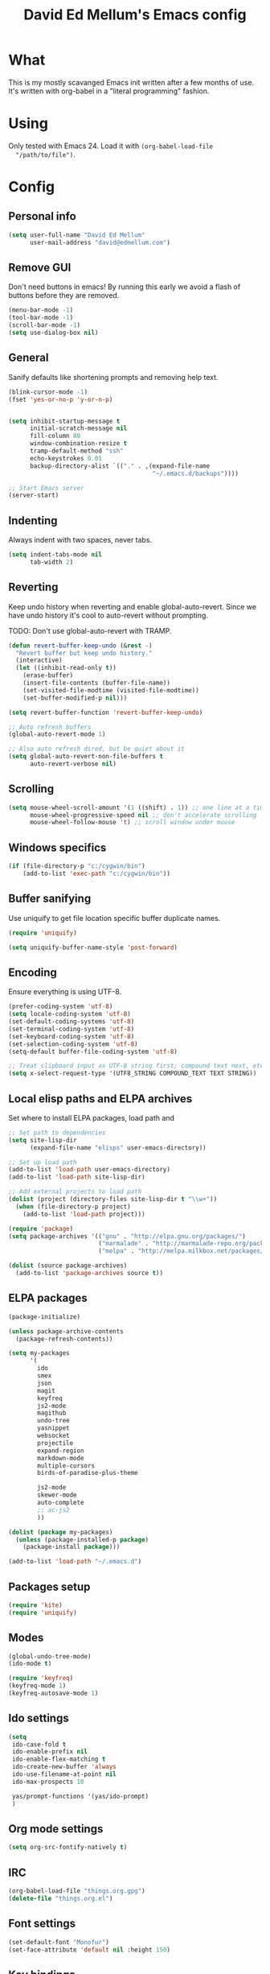 #+TITLE: David Ed Mellum's Emacs config
#+OPTIONS: TOC:t

* What
  This is my mostly scavanged Emacs init written after a few months of use. It's
  written with org-babel in a "literal programming" fashion.
* Using
  Only tested with Emacs 24. Load it with =(org-babel-load-file
  "/path/to/file")=.
* Config
** Personal info
   #+BEGIN_SRC emacs-lisp
     (setq user-full-name "David Ed Mellum"
           user-mail-address "david@edmellum.com")
   #+END_SRC

** Remove GUI
   Don't need buttons in emacs! By running this early we avoid a flash of
   buttons before they are removed.
   #+BEGIN_SRC emacs-lisp
     (menu-bar-mode -1)
     (tool-bar-mode -1)
     (scroll-bar-mode -1)
     (setq use-dialog-box nil)
   #+END_SRC
** General
   Sanify defaults like shortening prompts and removing help text.
   #+BEGIN_SRC emacs-lisp
     (blink-cursor-mode -1)
     (fset 'yes-or-no-p 'y-or-n-p)
     
     
     (setq inhibit-startup-message t
           initial-scratch-message nil
           fill-column 80
           window-combination-resize t
           tramp-default-method "ssh"
           echo-keystrokes 0.01
           backup-directory-alist `(("." . ,(expand-file-name
                                             "~/.emacs.d/backups"))))
     
     ;; Start Emacs server
     (server-start)
   #+END_SRC
** Indenting
   Always indent with two spaces, never tabs.
   #+BEGIN_SRC emacs-lisp
     (setq indent-tabs-mode nil
           tab-width 2)
   #+END_SRC
** Reverting
   Keep undo history when reverting and enable global-auto-revert. Since we have
   undo history it's cool to auto-revert without prompting.

   TODO: Don't use global-auto-revert with TRAMP.
   #+BEGIN_SRC emacs-lisp
     (defun revert-buffer-keep-undo (&rest -)
       "Revert buffer but keep undo history."
       (interactive)
       (let ((inhibit-read-only t))
         (erase-buffer)
         (insert-file-contents (buffer-file-name))
         (set-visited-file-modtime (visited-file-modtime))
         (set-buffer-modified-p nil)))
     
     (setq revert-buffer-function 'revert-buffer-keep-undo)
     
     ;; Auto refresh buffers
     (global-auto-revert-mode 1)
     
     ;; Also auto refresh dired, but be quiet about it
     (setq global-auto-revert-non-file-buffers t
           auto-revert-verbose nil)
   #+END_SRC
** Scrolling
   #+BEGIN_SRC emacs-lisp
     (setq mouse-wheel-scroll-amount '(1 ((shift) . 1)) ;; one line at a time
           mouse-wheel-progressive-speed nil ;; don't accelerate scrolling
           mouse-wheel-follow-mouse 't) ;; scroll window under mouse
   #+END_SRC
** Windows specifics
   #+BEGIN_SRC emacs-lisp
     (if (file-directory-p "c:/cygwin/bin")
         (add-to-list 'exec-path "c:/cygwin/bin"))
   #+END_SRC
** Buffer sanifying
   Use uniquify to get file location specific buffer duplicate names.
   #+BEGIN_SRC emacs-lisp
     (require 'uniquify)
     
     (setq uniquify-buffer-name-style 'post-forward)
   #+END_SRC
** Encoding
   Ensure everything is using UTF-8.

   #+BEGIN_SRC emacs-lisp
     (prefer-coding-system 'utf-8)
     (setq locale-coding-system 'utf-8)
     (set-default-coding-systems 'utf-8)
     (set-terminal-coding-system 'utf-8)
     (set-keyboard-coding-system 'utf-8)
     (set-selection-coding-system 'utf-8)
     (setq-default buffer-file-coding-system 'utf-8)
      
     ;; Treat clipboard input as UTF-8 string first; compound text next, etc.
     (setq x-select-request-type '(UTF8_STRING COMPOUND_TEXT TEXT STRING))
   #+END_SRC
** Local elisp paths and ELPA archives
   Set where to install ELPA packages, load path and 

   #+BEGIN_SRC emacs-lisp
     ;; Set path to dependencies
     (setq site-lisp-dir
           (expand-file-name "elisps" user-emacs-directory))
     
     ;; Set up load path
     (add-to-list 'load-path user-emacs-directory)
     (add-to-list 'load-path site-lisp-dir)
     
     ;; Add external projects to load path
     (dolist (project (directory-files site-lisp-dir t "\\w+"))
       (when (file-directory-p project)
         (add-to-list 'load-path project)))
     
     (require 'package)
     (setq package-archives '(("gnu" . "http://elpa.gnu.org/packages/")
                              ("marmalade" . "http://marmalade-repo.org/packages/")
                              ("melpa" . "http://melpa.milkbox.net/packages/")))
     
     (dolist (source package-archives)
       (add-to-list 'package-archives source t))
     
   #+END_SRC

** ELPA packages
   #+BEGIN_SRC emacs-lisp
     (package-initialize)
     
     (unless package-archive-contents
       (package-refresh-contents))
     
     (setq my-packages
           '(
             ido
             smex
             json
             magit
             keyfreq
             js2-mode
             magithub
             undo-tree
             yasnippet
             websocket
             projectile
             expand-region
             markdown-mode
             multiple-cursors
             birds-of-paradise-plus-theme
     
             js2-mode
             skewer-mode
             auto-complete
             ;; ac-js2
             ))
     
     (dolist (package my-packages) 
       (unless (package-installed-p package)
         (package-install package)))
     
     (add-to-list 'load-path "~/.emacs.d")
     
   #+END_SRC

** Packages setup
   #+BEGIN_SRC emacs-lisp
     (require 'kite)
     (require 'uniquify)
   #+END_SRC
** Modes
   #+BEGIN_SRC emacs-lisp
     (global-undo-tree-mode)
     (ido-mode t)
     
     (require 'keyfreq)
     (keyfreq-mode 1)
     (keyfreq-autosave-mode 1)
   #+END_SRC
** Ido settings
   #+BEGIN_SRC emacs-lisp
     (setq
      ido-case-fold t
      ido-enable-prefix nil
      ido-enable-flex-matching t
      ido-create-new-buffer 'always
      ido-use-filename-at-point nil
      ido-max-prospects 10
      
      yas/prompt-functions '(yas/ido-prompt)
      )
   #+END_SRC
** Org mode settings
   
   #+BEGIN_SRC emacs-lisp
     (setq org-src-fontify-natively t)
   #+END_SRC
** IRC
   #+BEGIN_SRC emacs-lisp
     (org-babel-load-file "things.org.gpg")
     (delete-file "things.org.el")
   #+END_SRC
** Font settings
   #+BEGIN_SRC emacs-lisp
     (set-default-font "Monofur")
     (set-face-attribute 'default nil :height 150)
   #+END_SRC

** Key bindings
   #+BEGIN_SRC emacs-lisp
     [[https://github.com/magnars/expand-region.el][Magnar's Expand Region]]
     (global-set-key (kbd "C-=") 'er/expand-region)
     
     [[https://github.com/magnars/multiple-cursors.el][Magnar's Multiple Cursors]]
     (global-set-key (kbd "C->") 'mc/mark-next-like-this)
     (global-set-key (kbd "C-<") 'mc/mark-previous-like-this)
     (global-set-key (kbd "C-c C-<") 'mc/mark-all-like-this)
     
     (global-set-key (kbd "RET") 'reindent-then-newline-and-indent)
     
     (global-set-key (kbd "C-x C-b") 'ibuffer)

     (global-set-key "\M-s" 'other-window)
     
   #+END_SRC

* Looks
** Theme
   #+BEGIN_SRC emacs-lisp
     (deftheme bubbleberry 
       "bubbleberry - Created by Jasonm23 - 2012-07-02 (+1000) 08:39PM")
     
     (custom-theme-set-variables
      'bubbleberry
      '(linum-format " %7i ")
      '(fringe-mode 10 nil (fringe)))
     
     (custom-theme-set-faces
      'bubbleberry
      ;; basic theming.
      '(default                          ((t (:foreground "#ABAEB3" :background "#222222" ))))
      '(region                           ((t (:background "#101010" ))))
      '(cursor                           ((t (:background "#ffffff" ))))
      '(fringe                           ((t (:background "#222222" :foreground "#ffffff" ))))
      '(linum                            ((t (:background "#222222" :foreground "#2f2f2f" :box nil :height 100 ))))
      '(minibuffer-prompt                ((t (:foreground "#9489C4" :weight bold ))))
      '(minibuffer-message               ((t (:foreground "#ffffff" ))))
      '(mode-line                        ((t (:foreground "#EEE" :background "#222222" ))))
      '(mode-line-inactive               ((t (:foreground "#777777" :background "#222222" :weight light :box nil :inherit (mode-line )))))
      '(vertical-border                  ((t (:foreground "#777777" ))))
     
      '(font-lock-keyword-face           ((t (:foreground "#3ca380"))))
      '(font-lock-type-face              ((t (:foreground "#484879"))))
      '(font-lock-constant-face          ((t (:foreground "#3F5C70"))))
      '(font-lock-variable-name-face     ((t (:foreground "#547B96"))))
      '(font-lock-builtin-face           ((t (:foreground "#6767AE"))))
      '(font-lock-string-face            ((t (:foreground "#699ABC"))))
      '(font-lock-comment-face           ((t (:foreground "#496b83"))))
      '(font-lock-comment-delimiter-face ((t (:foreground "#666688"))))
      '(font-lock-function-name-face     ((t (:foreground "#3ca380"))))
      '(font-lock-doc-string-face        ((t (:foreground "#496B83"))))
     
      '(tooltip ((default nil) (nil nil)))
      '(next-error ((t          (:inherit (region)))))
      '(query-replace ((t       (:inherit (isearch)))))
      '(button ((t              (:inherit (link)))))
      '(fixed-pitch ((t         (:family "Monospace")))) 
      '(variable-pitch ((t      (:family "Sans Serif"))))
      '(escape-glyph ((t        (:foreground "#FF6600"))))
      '(mode-line-emphasis ((t  (:weight bold))))
      '(mode-line-highlight ((t (:box nil (t (:inherit (highlight)))))))
      
      '(highlight 
        ((((class color) (min-colors 88) (background light)) (:background "#003453")) 
         (((class color) (min-colors 88) (background dark))  (:background "#003450")) 
         (((class color) (min-colors 16) (background light)) (:background "#003450")) 
         (((class color) (min-colors 16) (background dark))  (:background "#004560")) 
         (((class color) (min-colors 8))                     (:foreground "#000000" :background "#00FF00")) (t (:inverse-video t))))
     
      '(shadow 
        ((((class color grayscale) (min-colors 88) (background light)) (:foreground "#999999")) 
         (((class color grayscale) (min-colors 88) (background dark))  (:foreground "#999999"))
         (((class color) (min-colors 8) (background light))            (:foreground "#00ff00"))
         (((class color) (min-colors 8) (background dark))             (:foreground "#ffff00"))))
      
      '(trailing-whitespace
        ((((class color) (background light)) (:background "#ff0000"))
         (((class color) (background dark))  (:background "#ff0000")) (t (:inverse-video t))))
      
      '(link
        ((((class color) (min-colors 88) (background light)) (:underline t :foreground "#00b7f0")) 
         (((class color) (background light))                 (:underline t :foreground "#0044FF")) 
         (((class color) (min-colors 88) (background dark))  (:underline t :foreground "#0099aa"))
         (((class color) (background dark))                  (:underline t :foreground "#0099aa")) (t (:inherit (underline)))))
      
      '(link-visited 
        ((default                            (:inherit (link))) 
         (((class color) (background light)) (:inherit (link))) 
         (((class color) (background dark))  (:inherit (link)))))
      
      '(header-line 
        ((default                                      (:inherit (mode-line))) (((type tty)) (:underline t :inverse-video nil)) 
         (((class color grayscale) (background light)) (:box nil :foreground "#222222" :background "#bbbbbb")) 
         (((class color grayscale) (background dark))  (:box nil :foreground "#bbbbbb" :background "#222222")) 
         (((class mono) (background light))            (:underline t :box nil :inverse-video nil :foreground "#000000" :background "#ffffff")) 
         (((class mono) (background dark))             (:underline t :box nil :inverse-video nil :foreground "#ffffff" :background "#000000"))))
      
      '(isearch
        ((((class color) (min-colors 88) (background light)) (:foreground "#99ccee" :background "#444444")) 
         (((class color) (min-colors 88) (background dark))  (:foreground "#bb3311" :background "#444444")) 
         (((class color) (min-colors 16))                    (:foreground "#0088cc" :background "#444444"))
         (((class color) (min-colors 8))                     (:foreground "#0088cc" :background "#444444")) (t (:inverse-video t))))
      
      '(isearch-fail
        ((((class color) (min-colors 88) (background light)) (:background "#ffaaaa"))
         (((class color) (min-colors 88) (background dark))  (:background "#880000"))
         (((class color) (min-colors 16))                    (:background "#FF0000"))
         (((class color) (min-colors 8))                     (:background "#FF0000"))
         (((class color grayscale))                          (:foreground "#888888")) (t (:inverse-video t))))
      
      '(lazy-highlight
        ((((class color) (min-colors 88) (background light)) (:background "#77bbdd"))
         (((class color) (min-colors 88) (background dark)) (:background "#77bbdd"))
         (((class color) (min-colors 16)) (:background "#4499ee"))
         (((class color) (min-colors 8)) (:background "#4499ee")) (t (:underline t))))
      
      '(match
        ((((class color) (min-colors 88) (background light)) (:background "#3388cc"))
         (((class color) (min-colors 88) (background dark)) (:background "#3388cc"))
         (((class color) (min-colors 8) (background light)) (:foreground "#000000" :background "#FFFF00"))
         (((class color) (min-colors 8) (background dark)) (:foreground "#ffffff" :background "#0000FF")) 
         (((type tty) (class mono)) (:inverse-video t)) (t (:background "#888888"))))
      )
     
     (provide-theme 'bubbleberry)
     
   #+END_SRC

** Modeline
   #+BEGIN_SRC emacs-lisp
     (defun shorten-directory (dir max-length)
       "Show up to `max-length' characters of a directory name `dir'."
       (let ((path (reverse (split-string (abbreviate-file-name dir) "/")))
             (output ""))
         (when (and path (equal "" (car path)))
           (setq path (cdr path)))
         (setq output (concat (car path) "/" output))
         (setq path (cdr path))
         (while path
           (setq output (concat (substring (car path) 0 1) "/" output))
           (setq path (cdr path)))
         output))
     
     (defun shorten-director (dir max-length)
       (let ((scount (1- (count ?/ dir)))
             (path (abbreviate-file-name dir)))
         (dotimes (i scount)
           (string-match "\\(/\\.?.\\)[^/]+" path)
           (setq path (replace-match "\\1" nil nil path)))
       path))
     
     (setq-default mode-line-format
                   (list
                    ;; the buffer name; the file name as a tool tip
                    " "
                    '(:propertize (:eval (shorten-directory default-directory 15))
                                 face mode-line-folder-face)
     
                    '(:eval (propertize "%b "
                                        'help-echo (buffer-file-name)))
                    
                    ;; line and column
                    "   "
                    "(" ;; '%02' to set to 2 chars at least; prevents flickering
                    (propertize "%02l") ","
                    (propertize "%02c") 
                    ")"
                    
                    ;; relative position, size of file
                    " "
                    (propertize "%p") ;; % above top
                    
                    ;; the current major mode for the buffer.
                    "   "
                    '(:eval (propertize "%m"
                                        'help-echo buffer-file-coding-system))
                    
                    "  "
                    "[" ;; insert vs overwrite mode, input-method in a tooltip
                    '(:eval (propertize (if overwrite-mode "Ovr" "Ins")
                                        'help-echo (concat "Buffer is in "
                                                           (if overwrite-mode "overwrite" "insert") " mode")))
                    
                    ;; was this buffer modified since the last save?
                    '(:eval (when (buffer-modified-p)
                              (concat ","  (propertize "Mod"
                                                       'help-echo "Buffer has been modified"))))
                    
                    ;; is this buffer read-only?
                    '(:eval (when buffer-read-only
                              (concat ","  (propertize "RO"
                                                       'help-echo "Buffer is read-only"))))  
                    "] "
                    
                    ;; add the time, with the date and the emacs uptime in the tooltip
                    "  "
                    '(:eval (propertize (format-time-string "%H:%M")
                                        'help-echo
                                        (concat (format-time-string "%c; ")
                                                (emacs-uptime "Uptime:%hh"))))
                    " --"
                    ;; i don't want to see minor-modes; but if you want, uncomment this:
                    ;; minor-mode-alist  ;; list of minor modes
                    "%-" ;; fill with '-'
                    ))     
     
   #+END_SRC

** Frame
   #+BEGIN_SRC emacs-lisp
     (setq default-frame-alist
           `((border-width . 0)
             (internal-border-width . 0)
             (vertical-scroll-bars . nil)
             (menu-bar-lines . nil)
             (tool-bar-lines . nil)))
   #+END_SRC

